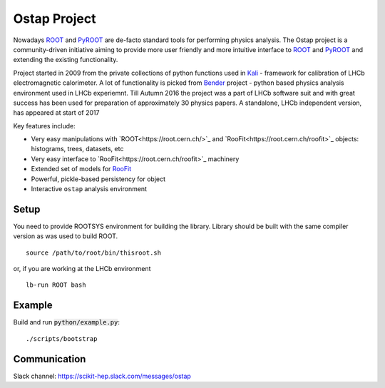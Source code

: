 Ostap Project
=============

Nowadays 
`ROOT <http://root.cern.ch/>`_ 
and 
`PyROOT <http://root.cern.ch/drupal/content/pyroot>`_
are de-facto standard tools for performing physics analysis. 
The Ostap project is a community-driven initiative aiming 
to provide more user friendly and more intuitive interface to
`ROOT <http://root.cern.ch/>`_ 
and 
`PyROOT <http://root.cern.ch/drupal/content/pyroot>`_
and extending the existing functionality.

Project started in 2009 from the private collections of python  functions used in `Kali <http://inspirehep.net/record/1111459>`_ - framework for calibration of LHCb  electromagnetic calorimeter. A lot of functionality is picked from `Bender <http://lhcb-release-area.web.cern.ch/LHCb-release-area/DOC/bender/>`_ project - python based physics analysis environment used in LHCb experiemnt. Till Autumn 2016 the project was a part of LHCb software suit and with great success has been used for 
preparation of approximately 30 physics papers. A standalone, LHCb independent version, has appeared at start of 2017   

Key features include:

* Very easy manipulations with `ROOT<https://root.cern.ch/>`_ and  `RooFit<https://root.cern.ch/roofit>`_ objects: histograms, trees, datasets, etc 

* Very easy interface to `RooFit<https://root.cern.ch/roofit>`_ machinery 

* Extended set of models for  `RooFit <https://root.cern.ch/roofit>`_

* Powerful, pickle-based persistency for object 
 
* Interactive ``ostap`` analysis environment 


Setup
-----

You need to provide ROOTSYS environment for building the library. Library should be built with the same 
compiler version as was used to build ROOT.

::

   source /path/to/root/bin/thisroot.sh

or, if you are working at the LHCb environment

::

   lb-run ROOT bash


Example
-------

Build and run :code:`python/example.py`:
::

./scripts/bootstrap


Communication
-------------

Slack channel: https://scikit-hep.slack.com/messages/ostap
